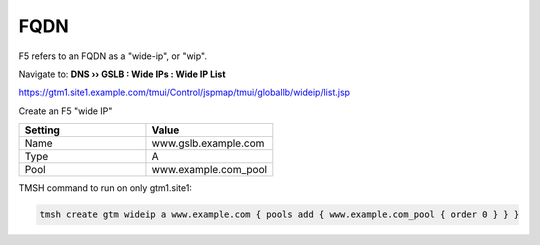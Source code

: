 ==============================
FQDN
==============================

F5 refers to an FQDN as a "wide-ip", or "wip".

Navigate to: **DNS  ››  GSLB : Wide IPs : Wide IP List**

https://gtm1.site1.example.com/tmui/Control/jspmap/tmui/globallb/wideip/list.jsp

Create an F5 "wide IP"

.. csv-table::
   :header: "Setting", "Value"
   :widths: 15, 15

   "Name", "www.gslb.example.com"
   "Type", "A"
   "Pool", "www.example.com_pool"

.. image:: ./images/gtm_wideip_list.png
   :width: 800

.. image:: ./images/gtm_wideip_create.png
   :width: 800

TMSH command to run on only gtm1.site1:

.. code-block:: cli

   tmsh create gtm wideip a www.example.com { pools add { www.example.com_pool { order 0 } } }
